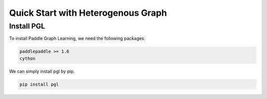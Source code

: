 Quick Start with Heterogenous Graph
========================

Install PGL
-----------
To install Paddle Graph Learning, we need the following packages.


.. code-block:: sh

    paddlepaddle >= 1.6
    cython

We can simply install pgl by pip.

.. code-block:: sh

    pip install pgl

.. mdinclude:: md/quick_start_for_heterGraph.md


